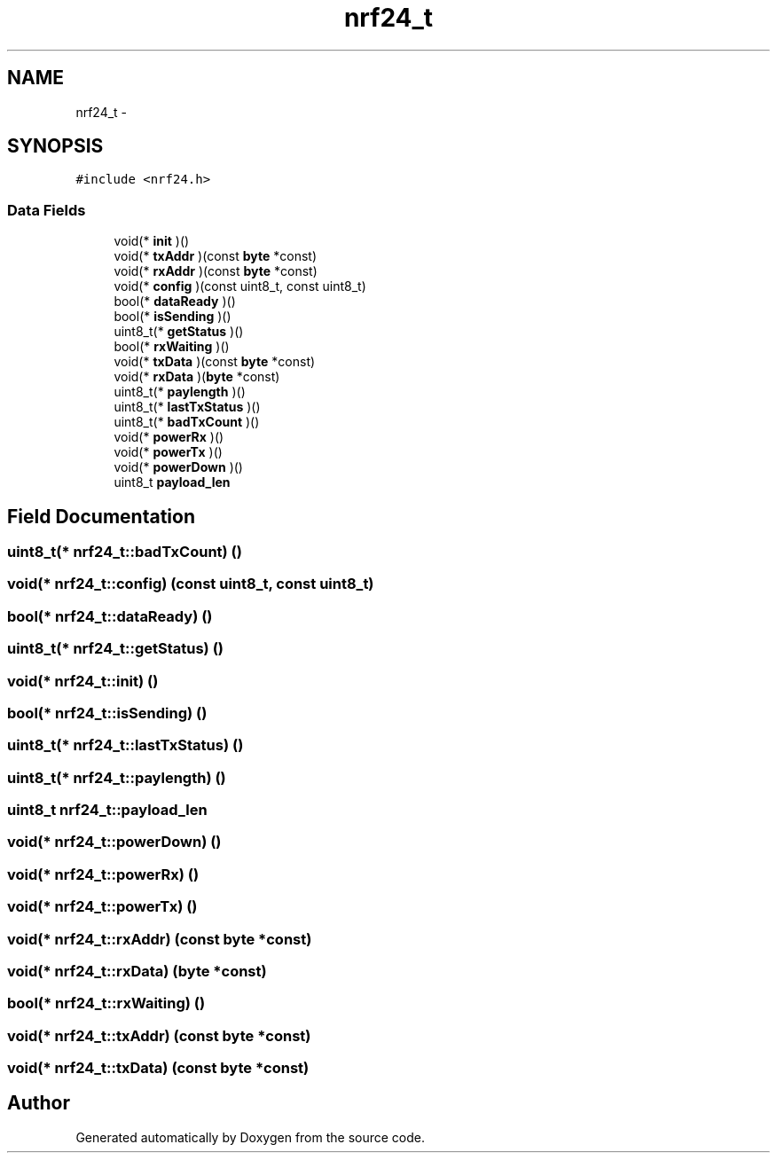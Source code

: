 .TH "nrf24_t" 3 "Thu Feb 19 2015" "Version 0.1" "Doxygen" \" -*- nroff -*-
.ad l
.nh
.SH NAME
nrf24_t \- 
.SH SYNOPSIS
.br
.PP
.PP
\fC#include <nrf24\&.h>\fP
.SS "Data Fields"

.in +1c
.ti -1c
.RI "void(* \fBinit\fP )()"
.br
.ti -1c
.RI "void(* \fBtxAddr\fP )(const \fBbyte\fP *const)"
.br
.ti -1c
.RI "void(* \fBrxAddr\fP )(const \fBbyte\fP *const)"
.br
.ti -1c
.RI "void(* \fBconfig\fP )(const uint8_t, const uint8_t)"
.br
.ti -1c
.RI "bool(* \fBdataReady\fP )()"
.br
.ti -1c
.RI "bool(* \fBisSending\fP )()"
.br
.ti -1c
.RI "uint8_t(* \fBgetStatus\fP )()"
.br
.ti -1c
.RI "bool(* \fBrxWaiting\fP )()"
.br
.ti -1c
.RI "void(* \fBtxData\fP )(const \fBbyte\fP *const)"
.br
.ti -1c
.RI "void(* \fBrxData\fP )(\fBbyte\fP *const)"
.br
.ti -1c
.RI "uint8_t(* \fBpaylength\fP )()"
.br
.ti -1c
.RI "uint8_t(* \fBlastTxStatus\fP )()"
.br
.ti -1c
.RI "uint8_t(* \fBbadTxCount\fP )()"
.br
.ti -1c
.RI "void(* \fBpowerRx\fP )()"
.br
.ti -1c
.RI "void(* \fBpowerTx\fP )()"
.br
.ti -1c
.RI "void(* \fBpowerDown\fP )()"
.br
.ti -1c
.RI "uint8_t \fBpayload_len\fP"
.br
.in -1c
.SH "Field Documentation"
.PP 
.SS "uint8_t(* nrf24_t::badTxCount) ()"

.SS "void(* nrf24_t::config) (const uint8_t, const uint8_t)"

.SS "bool(* nrf24_t::dataReady) ()"

.SS "uint8_t(* nrf24_t::getStatus) ()"

.SS "void(* nrf24_t::init) ()"

.SS "bool(* nrf24_t::isSending) ()"

.SS "uint8_t(* nrf24_t::lastTxStatus) ()"

.SS "uint8_t(* nrf24_t::paylength) ()"

.SS "uint8_t nrf24_t::payload_len"

.SS "void(* nrf24_t::powerDown) ()"

.SS "void(* nrf24_t::powerRx) ()"

.SS "void(* nrf24_t::powerTx) ()"

.SS "void(* nrf24_t::rxAddr) (const \fBbyte\fP *const)"

.SS "void(* nrf24_t::rxData) (\fBbyte\fP *const)"

.SS "bool(* nrf24_t::rxWaiting) ()"

.SS "void(* nrf24_t::txAddr) (const \fBbyte\fP *const)"

.SS "void(* nrf24_t::txData) (const \fBbyte\fP *const)"


.SH "Author"
.PP 
Generated automatically by Doxygen from the source code\&.

